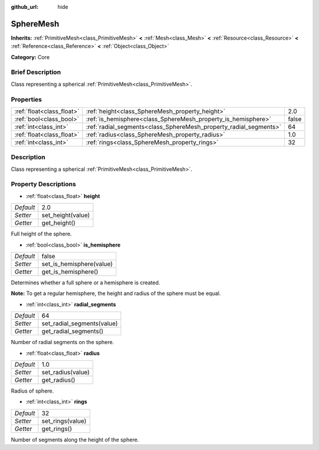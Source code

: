 :github_url: hide

.. Generated automatically by doc/tools/makerst.py in Godot's source tree.
.. DO NOT EDIT THIS FILE, but the SphereMesh.xml source instead.
.. The source is found in doc/classes or modules/<name>/doc_classes.

.. _class_SphereMesh:

SphereMesh
==========

**Inherits:** :ref:`PrimitiveMesh<class_PrimitiveMesh>` **<** :ref:`Mesh<class_Mesh>` **<** :ref:`Resource<class_Resource>` **<** :ref:`Reference<class_Reference>` **<** :ref:`Object<class_Object>`

**Category:** Core

Brief Description
-----------------

Class representing a spherical :ref:`PrimitiveMesh<class_PrimitiveMesh>`.

Properties
----------

+---------------------------+-------------------------------------------------------------------+-------+
| :ref:`float<class_float>` | :ref:`height<class_SphereMesh_property_height>`                   | 2.0   |
+---------------------------+-------------------------------------------------------------------+-------+
| :ref:`bool<class_bool>`   | :ref:`is_hemisphere<class_SphereMesh_property_is_hemisphere>`     | false |
+---------------------------+-------------------------------------------------------------------+-------+
| :ref:`int<class_int>`     | :ref:`radial_segments<class_SphereMesh_property_radial_segments>` | 64    |
+---------------------------+-------------------------------------------------------------------+-------+
| :ref:`float<class_float>` | :ref:`radius<class_SphereMesh_property_radius>`                   | 1.0   |
+---------------------------+-------------------------------------------------------------------+-------+
| :ref:`int<class_int>`     | :ref:`rings<class_SphereMesh_property_rings>`                     | 32    |
+---------------------------+-------------------------------------------------------------------+-------+

Description
-----------

Class representing a spherical :ref:`PrimitiveMesh<class_PrimitiveMesh>`.

Property Descriptions
---------------------

.. _class_SphereMesh_property_height:

- :ref:`float<class_float>` **height**

+-----------+-------------------+
| *Default* | 2.0               |
+-----------+-------------------+
| *Setter*  | set_height(value) |
+-----------+-------------------+
| *Getter*  | get_height()      |
+-----------+-------------------+

Full height of the sphere.

.. _class_SphereMesh_property_is_hemisphere:

- :ref:`bool<class_bool>` **is_hemisphere**

+-----------+--------------------------+
| *Default* | false                    |
+-----------+--------------------------+
| *Setter*  | set_is_hemisphere(value) |
+-----------+--------------------------+
| *Getter*  | get_is_hemisphere()      |
+-----------+--------------------------+

Determines whether a full sphere or a hemisphere is created.

**Note:** To get a regular hemisphere, the height and radius of the sphere must be equal.

.. _class_SphereMesh_property_radial_segments:

- :ref:`int<class_int>` **radial_segments**

+-----------+----------------------------+
| *Default* | 64                         |
+-----------+----------------------------+
| *Setter*  | set_radial_segments(value) |
+-----------+----------------------------+
| *Getter*  | get_radial_segments()      |
+-----------+----------------------------+

Number of radial segments on the sphere.

.. _class_SphereMesh_property_radius:

- :ref:`float<class_float>` **radius**

+-----------+-------------------+
| *Default* | 1.0               |
+-----------+-------------------+
| *Setter*  | set_radius(value) |
+-----------+-------------------+
| *Getter*  | get_radius()      |
+-----------+-------------------+

Radius of sphere.

.. _class_SphereMesh_property_rings:

- :ref:`int<class_int>` **rings**

+-----------+------------------+
| *Default* | 32               |
+-----------+------------------+
| *Setter*  | set_rings(value) |
+-----------+------------------+
| *Getter*  | get_rings()      |
+-----------+------------------+

Number of segments along the height of the sphere.

